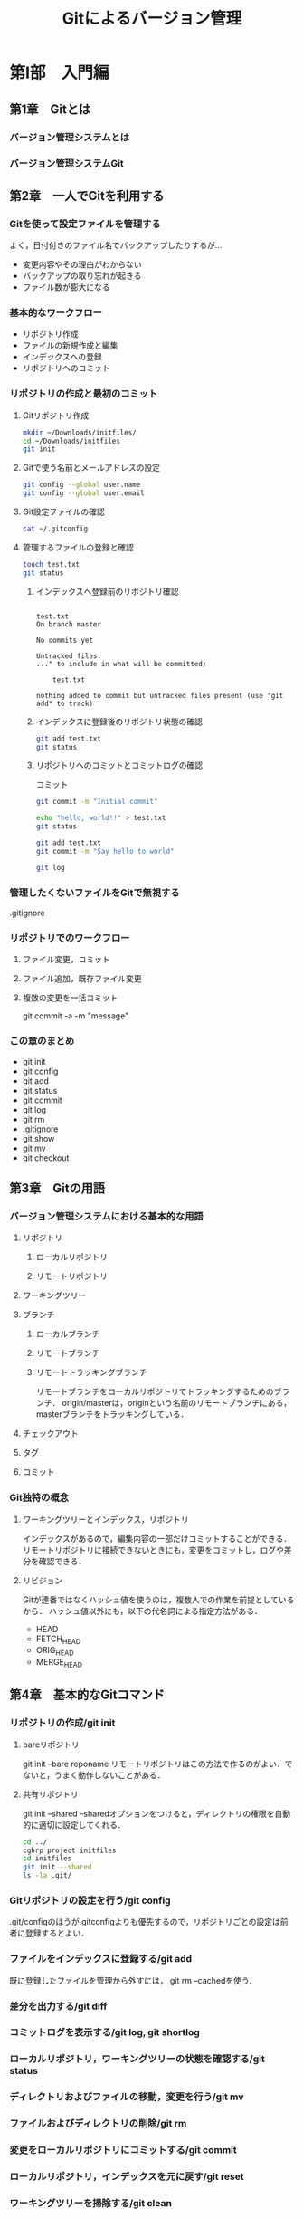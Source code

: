 #+TITLE: Gitによるバージョン管理
* 第I部　入門編
** 第1章　Gitとは
*** バージョン管理システムとは
*** バージョン管理システムGit
** 第2章　一人でGitを利用する
*** Gitを使って設定ファイルを管理する
よく，日付付きのファイル名でバックアップしたりするが...
- 変更内容やその理由がわからない
- バックアップの取り忘れが起きる
- ファイル数が膨大になる
*** 基本的なワークフロー
- リポジトリ作成
- ファイルの新規作成と編集
- インデックスへの登録
- リポジトリへのコミット
*** リポジトリの作成と最初のコミット
**** Gitリポジトリ作成
#+BEGIN_SRC sh :session *git*
  mkdir ~/Downloads/initfiles/
  cd ~/Downloads/initfiles
  git init
#+END_SRC

#+RESULTS:
| mkdir:  | /Users/ahayashi/Downloads/initfiles/: | File     | exists |            |    |                                           |
| sh-3.2$ | Reinitialized                         | existing | Git    | repository | in | /Users/ahayashi/Downloads/initfiles/.git/ |
**** Gitで使う名前とメールアドレスの設定
#+BEGIN_SRC sh :session *git*
git config --global user.name
git config --global user.email
#+END_SRC

#+RESULTS:
| Akira               | Hayashi |
| smxshxishxad@me.com |         |
**** Git設定ファイルの確認
#+BEGIN_SRC sh :session *git*
cat ~/.gitconfig
#+END_SRC

#+RESULTS:
|            |               |           |                                                           |                |          |              |
| h>         | %ad           | [%an]     | %Cgreen%d%Creset                                          | %s]\"          | --all    | --date=short |
| [filter    | lfs           |           |                                                           |                |          |              |
| f          |               |           |                                                           |                |          |              |
| f          |               |           |                                                           |                |          |              |
|            | process       | =         | git-lfs                                                   | filter-process |          |              |
|            | required      | =         | true                                                      |                |          |              |
| [core]     |               |           |                                                           |                |          |              |
|            | excludesfile  | =         | /Users/ahayashi/.gitignore_global                         |                |          |              |
|            | quotepath     | =         | false                                                     |                |          |              |
| [difftool  | sourcetree    |           |                                                           |                |          |              |
| LOCAL\"    | $REMOTE\      |           |                                                           |                |          |              |
|            | path          | =         |                                                           |                |          |              |
| [mergetool | sourcetree    |           |                                                           |                |          |              |
| LOCAL\"    | $REMOTE\      | -ancestor | $BASE\                                                    | -merge         | $MERGED\ |              |
|            | trustExitCode | =         | true                                                      |                |          |              |
| [user]     |               |           |                                                           |                |          |              |
|            | name          | =         | Akira                                                     | Hayashi        |          |              |
|            | email         | =         | smxshxishxad@me.com                                       |                |          |              |
| [commit]   |               |           |                                                           |                |          |              |
|            | template      | =         | /Users/ahayashi/Documents/GitHub/dotfiles/.gitmessage.txt |                |          |              |
**** 管理するファイルの登録と確認
#+BEGIN_SRC sh :session *git* :results output
  touch test.txt
  git status
#+END_SRC

#+RESULTS:
***** インデックスへ登録前のリポジトリ確認
#+begin_example

test.txt
On branch master

No commits yet

Untracked files:
..." to include in what will be committed)

	test.txt

nothing added to commit but untracked files present (use "git add" to track)
#+end_example
***** インデックスに登録後のリポジトリ状態の確認
#+BEGIN_SRC sh :session *git* :results output
git add test.txt
git status
#+END_SRC

#+RESULTS:
: 
: On branch master
: 
: No commits yet
: 
: Changes to be committed:
: ..." to unstage)
: 
: 	new file:   test.txt
***** リポジトリへのコミットとコミットログの確認
コミット
#+BEGIN_SRC sh :session *git* :results output
git commit -m "Initial commit"
#+END_SRC

#+RESULTS:
: [master (root-commit) 48ca5da] Initial commit
:  1 file changed, 0 insertions(+), 0 deletions(-)
:  create mode 100644 test.txt

#+BEGIN_SRC sh :session *git* :results output
echo "hello, world!!" > test.txt
git status
#+END_SRC

#+RESULTS:
#+begin_example

test.txt
On branch master
Changes not staged for commit:
..." to update what will be committed)
..." to discard changes in working directory)

	modified:   test.txt

no changes added to commit (use "git add" and/or "git commit -a")
#+end_example

#+BEGIN_SRC sh :session *git* :results output
git add test.txt
git commit -m "Say hello to world"
#+END_SRC

#+RESULTS:
: 
: [master 6a99f5c] Say hello to world
:  1 file changed, 1 insertion(+)

#+BEGIN_SRC sh :session *git* :results output
git log
#+END_SRC

#+RESULTS:
#+begin_example

master)[m
[m
Date:   Sat Dec 8 20:18:28 2018 +0900[m
[m
    Say hello to world[m
[m
diff --git a/test.txt b/test.txt[m
index e69de29..af96ee3 100644[m
--- a/test.txt[m
+++ b/test.txt[m
@@ -0,0 +1 @@[m
+hello, worldecho 'org_babel_sh_eoe'[m
[m
commit 48ca5da104ea627614d5d05c8b43e7766f841e7b[m
[m
Date:   Sat Dec 8 20:14:33 2018 +0900[m
[m
    Initial commit[m
[m
diff --git a/test.txt b/test.txt[m
new file mode 100644[m
index 0000000..e69de29[m
sh: it: command not found
#+end_example


*** 管理したくないファイルをGitで無視する
.gitignore
*** リポジトリでのワークフロー
**** ファイル変更，コミット
**** ファイル追加，既存ファイル変更
**** 複数の変更を一括コミット
git commit -a -m "message"
*** この章のまとめ
- git init
- git config
- git add
- git status
- git commit
- git log
- git rm
- .gitignore
- git show
- git mv
- git checkout
** 第3章　Gitの用語
*** バージョン管理システムにおける基本的な用語
**** リポジトリ
***** ローカルリポジトリ
***** リモートリポジトリ
**** ワーキングツリー
**** ブランチ
***** ローカルブランチ
***** リモートブランチ
***** リモートトラッキングブランチ
リモートブランチをローカルリポジトリでトラッキングするためのブランチ．
origin/masterは，originという名前のリモートブランチにある，masterブランチをトラッキングしている．
**** チェックアウト
**** タグ
**** コミット
*** Git独特の概念
**** ワーキングツリーとインデックス，リポジトリ
インデックスがあるので，編集内容の一部だけコミットすることができる．
リモートリポジトリに接続できないときにも，変更をコミットし，ログや差分を確認できる．
**** リビジョン
Gitが連番ではなくハッシュ値を使うのは，複数人での作業を前提としているから．
ハッシュ値以外にも，以下の代名詞による指定方法がある．
- HEAD
- FETCH_HEAD
- ORIG_HEAD
- MERGE_HEAD
** 第4章　基本的なGitコマンド
*** リポジトリの作成/git init
**** bareリポジトリ
git init --bare reponame
リモートリポジトリはこの方法で作るのがよい．でないと，うまく動作しないことがある．
**** 共有リポジトリ
git init --shared
--sharedオプションをつけると，ディレクトリの権限を自動的に適切に設定してくれる．
#+BEGIN_SRC sh :session *git* :results output
cd ../
cghrp project initfiles
cd initfiles
git init --shared
ls -la .git/
#+END_SRC

#+RESULTS:
#+begin_example

sh: cghrp: command not found
sh-3.2$ Initialized empty shared Git repository in /Users/ahayashi/Downloads/initfiles/.git/
total 24
drwxrwsr-x  10 ahayashi  staff  320 Dec  8 20:46 .
drwxr-xr-x   4 ahayashi  staff  128 Dec  8 20:46 ..
-rw-rw-r--   1 ahayashi  staff   23 Dec  8 20:46 HEAD
drwxrwsr-x   2 ahayashi  staff   64 Dec  8 20:46 branches
-rw-rw-r--   1 ahayashi  staff  197 Dec  8 20:46 config
-rw-rw-r--   1 ahayashi  staff   73 Dec  8 20:46 description
drwxrwsr-x  13 ahayashi  staff  416 Dec  8 20:46 hooks
drwxrwsr-x   3 ahayashi  staff   96 Dec  8 20:46 info
drwxrwsr-x   4 ahayashi  staff  128 Dec  8 20:46 objects
drwxrwsr-x   4 ahayashi  staff  128 Dec  8 20:46 refs
#+end_example

*** Gitリポジトリの設定を行う/git config
.git/configのほうが.gitconfigよりも優先するので，リポジトリごとの設定は前者に登録するとよい．
*** ファイルをインデックスに登録する/git add
既に登録したファイルを管理から外すには，
git rm --cachedを使う．
*** 差分を出力する/git diff

*** コミットログを表示する/git log, git shortlog
*** ローカルリポジトリ，ワーキングツリーの状態を確認する/git status
*** ディレクトリおよびファイルの移動，変更を行う/git mv
*** ファイルおよびディレクトリの削除/git rm
*** 変更をローカルリポジトリにコミットする/git commit
*** ローカルリポジトリ，インデックスを元に戻す/git reset
*** ワーキングツリーを掃除する/git clean
*** 特定の文字列を検索する/git grep
*** リポジトリで管理するファイルを設定する/.gitignoreファイル
*** コミット内容を表示する/git show
** 第5章　複数人のプロジェクトでGitを利用する
** 第6章　複数人で開発する場合に利用するGitコマンド
* 第II部　発展編
** 第7章　Gitを使った大規模プロジェクトに挑戦してみよう
** 第8章　大規模プロジェクトでよく利用するGitコマンド
* 第III部　応用編
** 第9章　Gitのその他の使い方
** 第10章　リモートリポジトリの作成と公開
** 第11章　開発プロセスとの連携
** 第12章　他のバージョン管理システムと連携する
** 第13章　Gitリポジトリの中身を見る
* 第IV部　付録
** 付録A　Gitのインストール方法
** 付録B　周辺ツールとの連携
* 参考文献
* 索引
